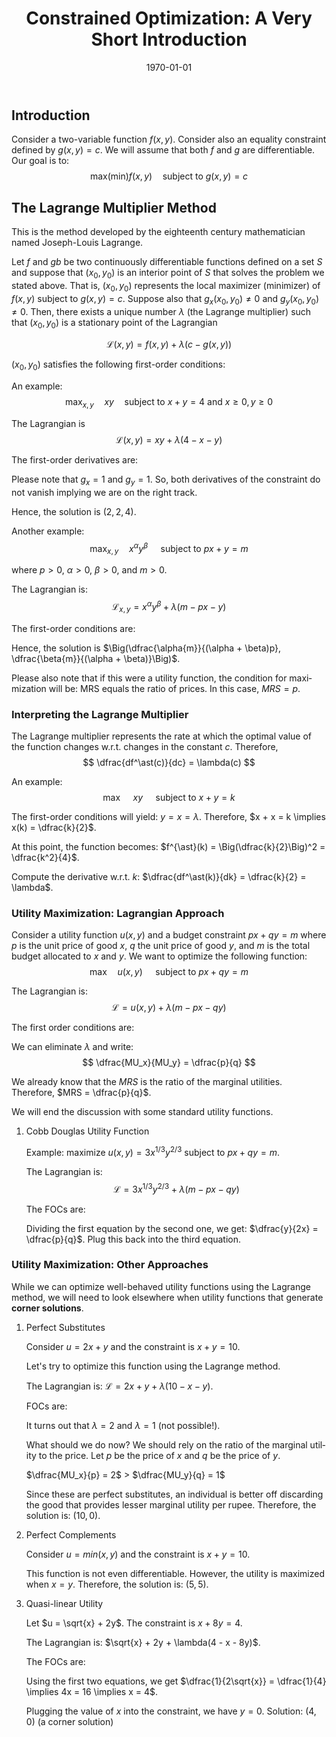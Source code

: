 #+TITLE: Constrained Optimization: A Very Short Introduction
#+DATE: \today
#+LANGUAGE: en
#+LATEX_CLASS: article
#+OPTIONS: toc:nil
#+LATEX_COMPILER: xelatex -shell-escape
#+LATEX_HEADER: \usepackage{fontspec}
#+LATEX_HEADER: \setmainfont{TeX Gyre Pagella}
#+LATEX_HEADER: \usepackage{amsmath, amssymb, booktabs, caption, dcolumn, etoolbox, float, gensymb, pgfplots, polynom, subcaption,tfrupee, tikz, xcolor}
#+LATEX_HEADER: \usepackage[most]{tcolorbox}
#+LATEX_HEADER: \usepackage[toc]{appendix}
#+LATEX_HEADER: \usepackage[backend=biber,style=authoryear-comp]{biblatex}
#+LATEX_HEADER: \usepackage{geometry}
#+LATEX_HEADER: \geometry{margin=1in}
#+LATEX_HEADER: \usepackage[table, svgnames, dvipsnames]{xcolor}
#+LATEX_HEADER: \usetikzlibrary{arrows.meta,patterns,positioning}
#+LATEX_HEADER: \pgfplotsset{compat=1.18}
#+LATEX_HEADER: \definecolor{green2}{HTML}{008000}
#+LATEX_HEADER: \definecolor{cbblue}{rgb}{0.0, 0.6, 0.9}
#+LATEX_HEADER: \definecolor{cbcyan}{rgb}{0.35, 0.7, 0.9}
#+LATEX_HEADER: \definecolor{cbred}{rgb}{0.8, 0.4, 0.0}
#+LATEX_HEADER: \definecolor{cbpurple}{rgb}{0.6, 0.6, 0.8}
#+LATEX_HEADER: \definecolor{cbolive}{rgb}{0.6, 0.7, 0}
#+LATEX_HEADER: \definecolor{red_pink}{HTML}{e64173}
#+LATEX_HEADER: \definecolor{turquoise}{HTML}{20B2AA}
#+LATEX_HEADER: \definecolor{orange}{HTML}{FFA500}
#+LATEX_HEADER: \definecolor{purple}{HTML}{6A5ACD}
#+LATEX_HEADER: \newcommand{\orgbox}[1]{\fbox{\ensuremath{#1}}}
#+LATEX_HEADER: \appto{\appendix}{\renewcommand{\thesection}{}}
#+LATEX_HEADER: \setlength{\parindent}{0pt}
#+LATEX_HEADER: \newcounter{myeq}
#+LATEX_HEADER: \setcounter{myeq}{\value{equation}}
#+LATEX_HEADER: \definecolor{saddlecolor}{HTML}{E64173}    % cranberry for saddle points
#+LATEX_HEADER: \definecolor{mincolor}{HTML}{006896}       % navy for local minima
#+LATEX_HEADER: \definecolor{maxcolor}{HTML}{D65616}       % orange for local maxima
#+LATEX_HEADER: \newcommand{\saddlepoint}[1]{{\color{saddlecolor}#1}}
#+LATEX_HEADER: \newcommand{\minpoint}[1]{{\color{mincolor}#1}}
#+LATEX_HEADER: \newcommand{\maxpoint}[1]{{\color{maxcolor}#1}}


** Introduction

Consider a two-variable function $f(x, y)$. Consider also an equality constraint defined by $g(x, y) = c$. We will assume that both $f$ and $g$ are differentiable.
Our goal is to:
\[ \text{max(min)} f(x, y)  \quad \text{subject to } g(x, y) = c \]


** The Lagrange Multiplier Method

This is the method developed by the eighteenth century mathematician named Joseph-Louis Lagrange.

Let $f$ and $gb$ be two continuously differentiable functions defined on a set $S$ and suppose that $(x_0, y_0)$ is an interior point of $S$ that solves the problem we stated above. That is, $(x_0, y_0)$ represents the local maximizer (minimizer) of $f(x, y)$ subject to $g(x, y) = c$. Suppose also that $g_x(x_0, y_0) \neq 0$ and $g_y(x_0, y_0) \neq 0$.
Then, there exists a unique number $\lambda$ (the Lagrange multiplier) such that $(x_0, y_0)$ is a stationary point of the Lagrangian

\[ \mathcal{L}(x, y) = f(x, y) + \lambda(c - g(x, y)) \]

$(x_0, y_0)$ satisfies the following first-order conditions:

\begin{tcolorbox}
\begin{align*}
\mathcal{L}_{x}(x_0, y_0) &= f_x(x_0, y_0) -\lambda{g_{x}(x_0, y_0)} = 0 \\
\mathcal{L}_{y}(x_0, y_0) &= f_y(x_0, y_0) -\lambda{g_{y}(x_0, y_0)} = 0 \\
g(x_0, y_0) &= c
\end{align*}
\end{tcolorbox}


An example:
\vspace{-2mm}
\[ \text{max}_{x, y}\quad  xy \quad \text{subject to } x + y = 4 \text{ and } x \geq 0,  y \geq 0 \]

The Lagrangian is
\[ \mathcal{L}(x, y) = xy + \lambda({4 - x - y}) \]

The first-order derivatives are:
\vspace{-2mm}
\begin{align*}
\mathcal{L}_{x} &= y - \lambda = 0 \\
\mathcal{L}_{y} &= x - \lambda = 0 \\
x + y &= 4 \\
\implies 2\lambda &= 4 \\
\implies \lambda &= 2 \\
\implies x &= y = \lambda = 2
\end{align*}

Please note that $g_x = 1$ and $g_y = 1$. So, both derivatives of the constraint do not vanish implying we are on the right track.

Hence, the solution is $(2, 2, 4)$.

\vspace{3mm}

Another example:
\vspace{-2mm}
\[ \text{max}_{x, y}\quad x^{\alpha}y^{\beta} \quad \text{ subject to } px + y = m \]

where $p > 0$, $\alpha > 0$, $\beta > 0$, and $m > 0$.

The Lagrangian is:
\vspace{-2mm}
\[ \mathcal{L}_{x,y} = x^{\alpha}y^{\beta} + \lambda(m - px - y) \]

The first-order conditions are:
\vspace{-2mm}
\begin{align*}
\alpha{x^{\alpha - 1}}y^{\beta} - p\lambda &= 0 \\
\beta{x^{\alpha}y^{\beta - 1}} - \lambda &= 0 \\
px + y &= m \\
\implies \alpha{y} &= p\beta{x} \tag{from the first two FOCs} \\
\implies y &= p\dfrac{\beta}{\alpha}x \\
\implies px + p\dfrac{\beta}{\alpha}x &= m \\
\implies p\Big(1 + \dfrac{\beta}{\alpha}\Big)x &= m \\
\implies x &= \dfrac{\alpha{m}}{(\alpha + \beta)p} \\
\implies y &= \dfrac{\beta{m}}{(\alpha + \beta)}
\end{align*}

Hence, the solution is $\Big(\dfrac{\alpha{m}}{(\alpha + \beta)p}, \dfrac{\beta{m}}{(\alpha + \beta)}\Big)$.

Please also note that if this were a utility function, the condition for maximization will be: MRS equals the ratio of prices. In this case, $MRS = p$.


*** Interpreting the Lagrange Multiplier

The Lagrange multiplier represents the rate at which the optimal value of the function changes w.r.t. changes in the constant $c$. Therefore,
\[ \dfrac{df^\ast(c)}{dc} = \lambda(c) \]

An example:
\[ \text{max } \quad xy \quad \text{ subject to } x + y = k \]

The first-order conditions will yield: $y = x = \lambda$. Therefore, $x + x = k \implies x(k) = \dfrac{k}{2}$.

At this point, the function becomes: $f^{\ast}(k) = \Big(\dfrac{k}{2}\Big)^2 = \dfrac{k^2}{4}$.

Compute the derivative w.r.t. $k$: $\dfrac{df^\ast(k)}{dk} = \dfrac{k}{2} = \lambda$.



*** Utility Maximization: Lagrangian Approach

Consider a utility function $u(x, y)$ and a budget constraint $px + qy = m$ where $p$ is the unit price of good $x$, $q$ the unit price of good $y$, and $m$ is the total budget allocated to $x$ and $y$.
We want to optimize the following function:
\[ \text{max}\quad u(x, y) \quad \text{ subject to } px + qy = m \]

The Lagrangian is:
\[ \mathcal{L} = u(x, y) + \lambda(m - px - qy) \]

The first order conditions are:
\vspace{-2mm}
\begin{align*}
MU_x &= \lambda{p} \\
MU_y &= \lambda{q} \\
px + qy &= m
\end{align*}

We can eliminate $\lambda$ and write:
\[ \dfrac{MU_x}{MU_y} = \dfrac{p}{q} \]

We already know that the $MRS$ is the ratio of the marginal utilities. Therefore, $MRS = \dfrac{p}{q}$.

We will end the discussion with some standard utility functions.

**** Cobb Douglas Utility Function

Example: maximize $u(x, y) = 3x^{1/3}y^{2/3}$ subject to $px + qy = m$.

The Lagrangian is:
\[ \mathcal{L} = 3x^{1/3}y^{2/3} + \lambda(m - px - qy) \]

The FOCs are:
\vspace{-2mm}
\begin{eqnarray}
\dfrac{1}{3}\Big(\dfrac{y}{x}\Big)^{2/3} &= \lambda{p} \\
\dfrac{2}{3}\Big(\dfrac{x}{y}\Big)^{1/3} &= \lambda{q} \\
px + qy &= m
\end{eqnarray}

Dividing the first equation by the second one, we get: $\dfrac{y}{2x} = \dfrac{p}{q}$. Plug this back into the third equation.
\begin{align*}
px + 2px &= m \\
\implies x^{\ast} &= \dfrac{m}{3p} \\
\implies y^{\ast} &= \dfrac{2m}{3q}
\end{align*}

*** Utility Maximization: Other Approaches

While we can optimize well-behaved utility functions using the Lagrange method, we will need to look elsewhere when utility functions that generate \textbf{corner solutions}.

**** Perfect Substitutes

Consider $u = 2x + y$ and the constraint is $x + y = 10$.


Let's try to optimize this function using the Lagrange method.

The Lagrangian is: $\mathcal{L} = 2x + y + \lambda(10 - x - y)$.

FOCs are:
\begin{align*}
2 - \lambda & = 0 \\
1 - \lambda &= 0 \\
x + y &= 10
\end{align*}

It turns out that $\lambda = 2$ and $\lambda = 1$ (not possible!).

What should we do now? We should rely on the ratio of the marginal utility to the price. Let $p$ be the price of $x$ and $q$ be the price of $y$. 

$\dfrac{MU_x}{p} = 2$ $>$ $\dfrac{MU_y}{q} = 1$

Since these are perfect substitutes, an individual is better off discarding the good that provides lesser marginal utility per rupee. Therefore, the solution is:
$(10, 0)$.


**** Perfect Complements

Consider $u = min(x, y)$ and the constraint is $x + y = 10$.

This function is not even differentiable. However, the utility is maximized when $x = y$. Therefore, the solution is: $(5, 5)$.

**** Quasi-linear Utility

Let $u = \sqrt{x} + 2y$. The constraint is $x + 8y = 4$.

The Lagrangian is: $\sqrt{x} + 2y + \lambda(4 - x - 8y)$.

The FOCs are:
\vspace{-3mm}
\begin{eqnarray}
\dfrac{1}{2\sqrt{x}} &= \lambda \\
2 &= 8\lambda \\
x + 8y &= 4
\end{eqnarray}

Using the first two equations, we get $\dfrac{1}{2\sqrt{x}} = \dfrac{1}{4} \implies 4x = 16 \implies x = 4$.

Plugging the value of $x$ into the constraint, we have $y = 0$.
Solution: $(4, 0)$ (a corner solution)

